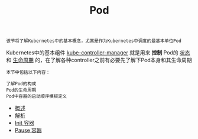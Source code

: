 #+TITLE: Pod 
#+HTML_HEAD: <link rel="stylesheet" type="text/css" href="../../css/main.css" />
#+HTML_LINK_UP: ../object/object.html   
#+HTML_LINK_HOME: ../theory.html
#+OPTIONS: num:nil timestamp:nil ^:nil

#+begin_example
  该节将了解Kubernetes中的基本概念，尤其是作为Kubernetes中调度的最基本单位Pod
#+end_example

Kubernetes中的基本组件 _kube-controller-manager_ 就是用来 *控制* Pod的 _状态_ 和 _生命周期_ 的，在了解各种controller之前有必要先了解下Pod本身和其生命周期

#+BEGIN_EXAMPLE
  本节中包括以下内容：

  了解Pod的构成
  Pod的生命周期
  Pod中容器的启动顺序模板定义
#+END_EXAMPLE
+ [[file:introduction.org][概述]]
+ [[file:mechanism.org][解析]]
+ [[file:init.org][Init 容器]]
+ [[file:pause.org][Pause 容器]]
